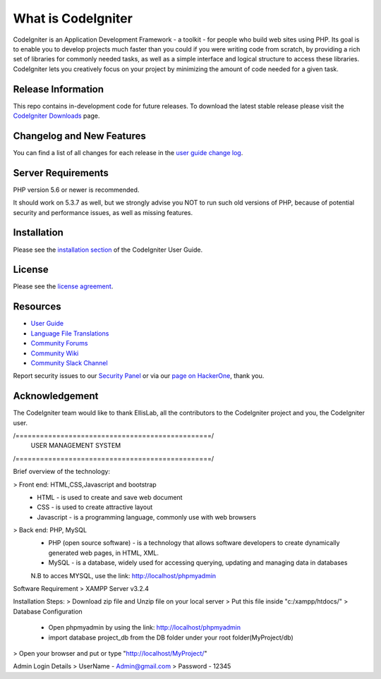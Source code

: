###################
What is CodeIgniter
###################

CodeIgniter is an Application Development Framework - a toolkit - for people
who build web sites using PHP. Its goal is to enable you to develop projects
much faster than you could if you were writing code from scratch, by providing
a rich set of libraries for commonly needed tasks, as well as a simple
interface and logical structure to access these libraries. CodeIgniter lets
you creatively focus on your project by minimizing the amount of code needed
for a given task.

*******************
Release Information
*******************

This repo contains in-development code for future releases. To download the
latest stable release please visit the `CodeIgniter Downloads
<https://codeigniter.com/download>`_ page.

**************************
Changelog and New Features
**************************

You can find a list of all changes for each release in the `user
guide change log <https://github.com/bcit-ci/CodeIgniter/blob/develop/user_guide_src/source/changelog.rst>`_.

*******************
Server Requirements
*******************

PHP version 5.6 or newer is recommended.

It should work on 5.3.7 as well, but we strongly advise you NOT to run
such old versions of PHP, because of potential security and performance
issues, as well as missing features.

************
Installation
************

Please see the `installation section <https://codeigniter.com/user_guide/installation/index.html>`_
of the CodeIgniter User Guide.

*******
License
*******

Please see the `license
agreement <https://github.com/bcit-ci/CodeIgniter/blob/develop/user_guide_src/source/license.rst>`_.

*********
Resources
*********

-  `User Guide <https://codeigniter.com/docs>`_
-  `Language File Translations <https://github.com/bcit-ci/codeigniter3-translations>`_
-  `Community Forums <http://forum.codeigniter.com/>`_
-  `Community Wiki <https://github.com/bcit-ci/CodeIgniter/wiki>`_
-  `Community Slack Channel <https://codeigniterchat.slack.com>`_

Report security issues to our `Security Panel <mailto:security@codeigniter.com>`_
or via our `page on HackerOne <https://hackerone.com/codeigniter>`_, thank you.

***************
Acknowledgement
***************

The CodeIgniter team would like to thank EllisLab, all the
contributors to the CodeIgniter project and you, the CodeIgniter user.

/================================================/
				USER MANAGEMENT SYSTEM 
/================================================/

Brief overview of the technology:

> Front end: HTML,CSS,Javascript and bootstrap 
	* HTML - is used to create and save web document
	* CSS - is used to create attractive layout 
	* Javascript - is a programming language, commonly use with web browsers

> Back end: PHP, MySQL
	* PHP (open source software) - is a technology that allows software developers to create dynamically  generated web pages, in HTML, XML.
	* MySQL - is a database, widely used for accessing querying, updating and managing data in databases
	N.B to acces MYSQL, use the link: http://localhost/phpmyadmin

Software Requirement 
> XAMPP Server v3.2.4

Installation Steps:
> Download zip file and Unzip file on your local server
> Put this file inside "c:/xampp/htdocs/"
> Database Configuration 
	* Open phpmyadmin by using the link: http://localhost/phpmyadmin
	* import database project_db from the DB folder under your root folder(MyProject/db)
> Open your browser and put or type "http://localhost/MyProject/"

Admin Login Details
> UserName - Admin@gmail.com
> Password - 12345
	
